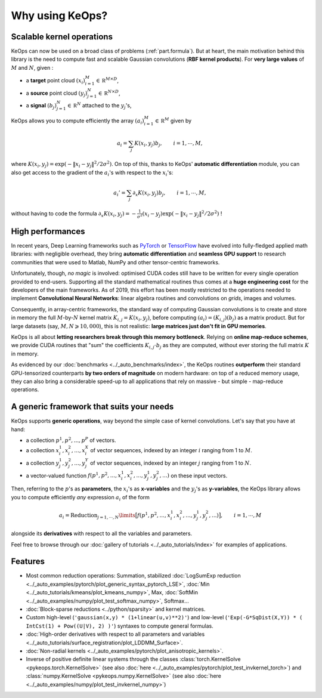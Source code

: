 Why using KeOps?
################

Scalable kernel operations
==========================

KeOps can now be used on a broad class of problems (:ref:`part.formula`).
But at heart, the main motivation behind this library is the need to compute fast and scalable Gaussian convolutions (**RBF kernel products**). For
**very large values** of :math:`M` and :math:`N`, given :

- a **target** point cloud :math:`(x_i)_{i=1}^M \in  \mathbb R^{M \times D}`,
- a **source** point cloud :math:`(y_j)_{j=1}^N \in  \mathbb R^{N \times D}`,
- a **signal** :math:`(b_j)_{j=1}^N \in  \mathbb R^{N}` attached to the :math:`y_j`'s,

KeOps allows you to compute efficiently
the array :math:`(a_i)_{i=1}^M \in  \mathbb R^{M}` given by

.. math::
    a_i =  \sum_j K(x_i,y_j) b_j,  \qquad i=1,\cdots,M,

where :math:`K(x_i,y_j) = \exp(-\|x_i - y_j\|^2 / 2 \sigma^2)`.
On top of this, thanks to KeOps' **automatic differentiation** module,
you can also get access to the gradient of the :math:`a_i`'s with respect to the :math:`x_i`'s:

.. math::
   a_i' =  \sum_j \partial_x K(x_i,y_j) b_j,  \qquad i=1,\cdots,M,

without having to code
the formula :math:`\partial_x K(x_i,y_j) = -\tfrac{1}{\sigma^2}(x_i - y_j) \exp(-\|x_i - y_j\|^2 / 2 \sigma^2)` !

High performances
=================

In recent years, Deep Learning frameworks such as `PyTorch  <http://pytorch.org>`_ or `TensorFlow <http://www.tensorflow.org>`_ have evolved into fully-fledged applied math libraries: with negligible overhead, they bring **automatic differentiation** and **seamless GPU support** to research communities that were used to Matlab, NumPy and other tensor-centric frameworks.

Unfortunately, though, *no magic* is involved: optimised CUDA codes still have to be written for every single operation provided to end-users. Supporting all the standard mathematical routines thus comes at a **huge engineering cost** for the developers of the main frameworks.  As of 2019, this effort has been mostly restricted to the operations needed to implement **Convolutional Neural Networks**: linear algebra routines and convolutions on *grids*, images and volumes. 

Consequently, in array-centric frameworks, the standard way of computing Gaussian convolutions is to create and store in memory the full :math:`M`-by-:math:`N` kernel matrix :math:`K_{i,j}=K(x_i,y_j)`, before computing :math:`(a_i) = (K_{i,j}) (b_j)` as a matrix product.  
But for large datasets (say, :math:`M,N \geqslant 10,000`), this is not realistic: **large matrices just don't fit in GPU memories**.

KeOps is all about **letting researchers break through this memory bottleneck**. Relying on **online map-reduce schemes**, we provide CUDA routines that "sum" the coefficients :math:`K_{i,j}\cdot b_j` as they are computed, without ever storing the full matrix :math:`K` in memory.


As evidenced by our :doc:`benchmarks <../_auto_benchmarks/index>`,
the KeOps routines **outperform** their standard GPU-tensorized counterparts
**by two orders of magnitude** on modern hardware:
on top of a reduced memory usage, they can also bring
a considerable speed-up to all applications 
that rely on massive - but simple - map-reduce operations.

.. _part.formula:

A generic framework that suits your needs
=========================================

KeOps supports **generic operations**, way beyond the simple case of kernel convolutions.
Let's say that you have at hand:

- a collection :math:`p^1, p^2, ..., p^P` of vectors.
- a collection :math:`x^1_i, x^2_i, ..., x^X_i` of vector sequences, indexed by an integer :math:`i` ranging from 1 to :math:`M`.
- a collection :math:`y^1_j, y^2_j, ..., y^Y_j` of vector sequences, indexed by an integer :math:`j` ranging from 1 to :math:`N`.
- a vector-valued function :math:`f(p^1, p^2,..., x^1_i, x^2_i,..., y^1_j, y^2_j, ...)` on these input vectors.

Then, referring to the :math:`p`'s as **parameters**, the :math:`x_i`'s as **x-variables** and the :math:`y_j`'s as **y-variables**, the KeOps library allows you to compute efficiently *any* expression :math:`a_i` of the form

.. math::
    a_i = \operatorname{Reduction}_{j=1,\cdots,N}\limits \big[ f(p^1, p^2,..., x^1_i, x^2_i,..., y^1_j, y^2_j, ...)  \big], \qquad i=1,\cdots,M

alongside its **derivatives** with respect to all the variables and parameters.


Feel free to browse through our :doc:`gallery of tutorials <../_auto_tutorials/index>`
for examples of applications.


Features
========

- Most common reduction operations: Summation, stabilized :doc:`LogSumExp reduction <../_auto_examples/pytorch/plot_generic_syntax_pytorch_LSE>`, :doc:`Min <../_auto_tutorials/kmeans/plot_kmeans_numpy>`, Max, :doc:`SoftMin <../_auto_examples/numpy/plot_test_softmax_numpy>`, Softmax...
- :doc:`Block-sparse reductions <../python/sparsity>` and kernel matrices.
- Custom high-level (``'gaussian(x,y) * (1+linear(u,v)**2)'``) and low-level (``'Exp(-G*SqDist(X,Y)) * ( IntCst(1) + Pow((U|V), 2) )'``) syntaxes to compute general formulas.
- :doc:`High-order derivatives with respect to all parameters and variables <../_auto_tutorials/surface_registration/plot_LDDMM_Surface>`.
- :doc:`Non-radial kernels <../_auto_examples/pytorch/plot_anisotropic_kernels>`.
- Inverse of positive definite linear systems through the classes :class:`torch.KernelSolve <pykeops.torch.KernelSolve>` (see also :doc:`here <../_auto_examples/pytorch/plot_test_invkernel_torch>`) and  :class:`numpy.KernelSolve <pykeops.numpy.KernelSolve>` (see also :doc:`here <../_auto_examples/numpy/plot_test_invkernel_numpy>`)
